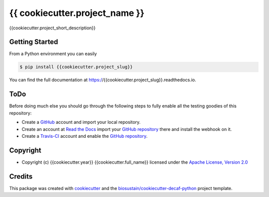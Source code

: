 ===============================
{{ cookiecutter.project_name }}
===============================

.. image:: https://img.shields.io/pypi/v/{{cookiecutter.project_slug}}.svg
    :target: https://pypi.python.org/pypi/{{cookiecutter.project_slug}}
    :alt: Latest PyPI Version

.. image:: https://img.shields.io/travis/{{cookiecutter.github_account}}/{{cookiecutter.project_slug}}.svg
    :target: https://travis-ci.org/{{cookiecutter.github_account}}/{{cookiecutter.project_slug}}
    :alt: Travis CI

.. image:: https://readthedocs.org/projects/{{cookiecutter.project_slug}}/badge/?version=latest
    :target: https://{{cookiecutter.project_slug}}.readthedocs.io/en/latest/?badge=latest
    :alt: Documentation Status

.. summary-start

{{cookiecutter.project_short_description}}

Getting Started
===============

From a Python environment you can easily 

.. code-block:: console

    $ pip install {{cookiecutter.project_slug}}

.. summary-end

You can find the full documentation at https://{{cookiecutter.project_slug}}.readthedocs.io.

ToDo
====

Before doing much else you should go through the following steps to fully enable
all the testing goodies of this repository:

* Create a `GitHub <https://github.com/>`_ account and import your local
  repository.
* Create an account at `Read the Docs <https://readthedocs.org>`_ import your
  `GitHub repository`_ there and install the webhook on it.
* Create a `Travis-CI <https://travis-ci.org/>`_ account and enable the
  `GitHub repository`_.

.. _`GitHub repository`: https://github.com/{{cookiecutter.github_account}}/{{cookiecutter.project_slug}}

Copyright
=========

* Copyright (c) {{cookiecutter.year}} {{cookiecutter.full_name}} licensed
  under the `Apache License, Version 2.0 <LICENSE>`_

Credits
=======

This package was created with cookiecutter_ and the `biosustain/cookiecutter-decaf-python`_ project template.

.. _cookiecutter: https://github.com/audreyr/cookiecutter
.. _`biosustain/cookiecutter-decaf-python`: https://github.com/biosustain/cookiecutter-decaf-python
